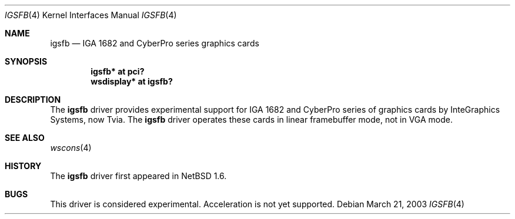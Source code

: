 .\"	$NetBSD: igsfb.4,v 1.1 2003/03/21 09:56:53 uwe Exp $
.\"
.\" Copyright (c) 2003 Valeriy E. Ushakov
.\" All rights reserved.
.\"
.\" Redistribution and use in source and binary forms, with or without
.\" modification, are permitted provided that the following conditions
.\" are met:
.\" 1. Redistributions of source code must retain the above copyright
.\"    notice, this list of conditions and the following disclaimer.
.\" 2. Redistributions in binary form must reproduce the above copyright
.\"    notice, this list of conditions and the following disclaimer in the
.\"    documentation and/or other materials provided with the distribution.
.\" 3. The name of the author may not be used to endorse or promote products
.\"    derived from this software without specific prior written permission.
.\"
.\" THIS SOFTWARE IS PROVIDED BY THE AUTHOR ``AS IS'' AND ANY EXPRESS OR
.\" IMPLIED WARRANTIES, INCLUDING, BUT NOT LIMITED TO, THE IMPLIED WARRANTIES
.\" OF MERCHANTABILITY AND FITNESS FOR A PARTICULAR PURPOSE ARE DISCLAIMED.
.\" IN NO EVENT SHALL THE AUTHOR BE LIABLE FOR ANY DIRECT, INDIRECT,
.\" INCIDENTAL, SPECIAL, EXEMPLARY, OR CONSEQUENTIAL DAMAGES (INCLUDING,
.\" BUT NOT LIMITED TO, PROCUREMENT OF SUBSTITUTE GOODS OR SERVICES;
.\" LOSS OF USE, DATA, OR PROFITS; OR BUSINESS INTERRUPTION) HOWEVER CAUSED
.\" AND ON ANY THEORY OF LIABILITY, WHETHER IN CONTRACT, STRICT LIABILITY,
.\" OR TORT (INCLUDING NEGLIGENCE OR OTHERWISE) ARISING IN ANY WAY
.\" OUT OF THE USE OF THIS SOFTWARE, EVEN IF ADVISED OF THE POSSIBILITY OF
.\" SUCH DAMAGE.
.\"
.Dd March 21, 2003
.Dt IGSFB 4
.Os
.Sh NAME
.Nm igsfb
.Nd IGA 1682 and CyberPro series graphics cards
.Sh SYNOPSIS
.Cd "igsfb* at pci?"
.Cd "wsdisplay* at igsfb?"
.Sh DESCRIPTION
The
.Nm
driver provides experimental support for IGA 1682 and CyberPro series
of graphics cards by InteGraphics Systems, now Tvia.
The
.Nm
driver operates these cards in linear framebuffer mode, not in
VGA mode.
.Sh SEE ALSO
.Xr wscons 4
.Sh HISTORY
The
.Nm
driver first appeared in
.Nx 1.6 .
.Sh BUGS
This driver is considered experimental.
Acceleration is not yet supported.

